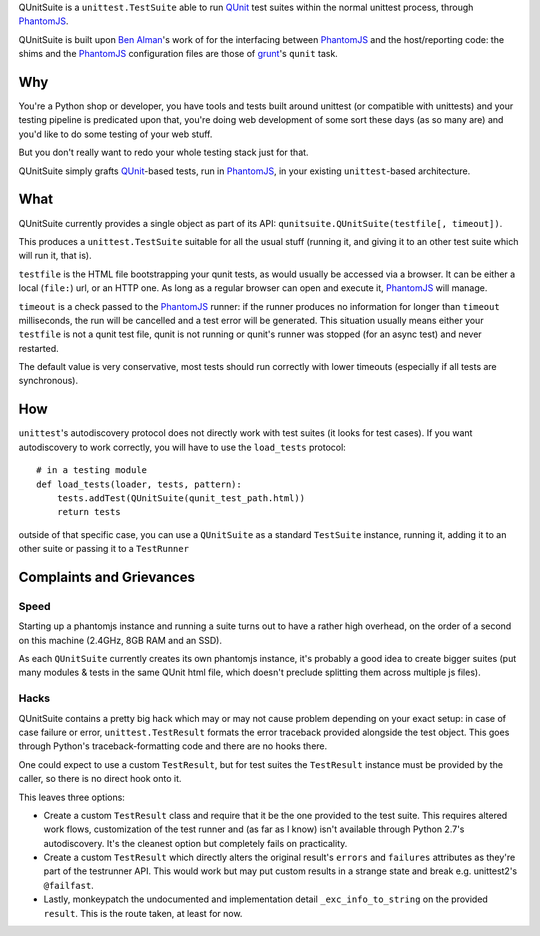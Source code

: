 QUnitSuite is a ``unittest.TestSuite`` able to run QUnit_ test suites
within the normal unittest process, through PhantomJS_.

QUnitSuite is built upon `Ben Alman`_'s work of for the interfacing
between PhantomJS_ and the host/reporting code: the shims and the
PhantomJS_ configuration files are those of grunt_'s ``qunit`` task.

Why
---

You're a Python shop or developer, you have tools and tests built
around unittest (or compatible with unittests) and your testing
pipeline is predicated upon that, you're doing web development of some
sort these days (as so many are) and you'd like to do some testing of
your web stuff.

But you don't really want to redo your whole testing stack just for
that.

QUnitSuite simply grafts QUnit_-based tests, run in PhantomJS_, in
your existing ``unittest``-based architecture.

What
----

QUnitSuite currently provides a single object as part of its API:
``qunitsuite.QUnitSuite(testfile[, timeout])``.

This produces a ``unittest.TestSuite`` suitable for all the usual
stuff (running it, and giving it to an other test suite which will run
it, that is).

``testfile`` is the HTML file bootstrapping your qunit tests, as would
usually be accessed via a browser. It can be either a local
(``file:``) url, or an HTTP one. As long as a regular browser can open
and execute it, PhantomJS_ will manage.

``timeout`` is a check passed to the PhantomJS_ runner: if the runner
produces no information for longer than ``timeout`` milliseconds, the
run will be cancelled and a test error will be generated. This
situation usually means either your ``testfile`` is not a qunit test
file, qunit is not running or qunit's runner was stopped (for an async
test) and never restarted.

The default value is very conservative, most tests should run
correctly with lower timeouts (especially if all tests are
synchronous).

How
---

``unittest``'s autodiscovery protocol does not directly work with test
suites (it looks for test cases). If you want autodiscovery to work
correctly, you will have to use the ``load_tests`` protocol::

    # in a testing module
    def load_tests(loader, tests, pattern):
        tests.addTest(QUnitSuite(qunit_test_path.html))
        return tests

outside of that specific case, you can use a ``QUnitSuite`` as a
standard ``TestSuite`` instance, running it, adding it to an other
suite or passing it to a ``TestRunner``

Complaints and Grievances
-------------------------

Speed
~~~~~

Starting up a phantomjs instance and running a suite turns out to have
a rather high overhead, on the order of a second on this machine
(2.4GHz, 8GB RAM and an SSD).

As each ``QUnitSuite`` currently creates its own phantomjs instance,
it's probably a good idea to create bigger suites (put many modules &
tests in the same QUnit html file, which doesn't preclude splitting
them across multiple js files).

Hacks
~~~~~

QUnitSuite contains a pretty big hack which may or may not cause
problem depending on your exact setup: in case of case failure or
error, ``unittest.TestResult`` formats the error traceback provided
alongside the test object. This goes through Python's
traceback-formatting code and there are no hooks there.

One could expect to use a custom ``TestResult``, but for test suites
the ``TestResult`` instance must be provided by the caller, so there
is no direct hook onto it.

This leaves three options:

* Create a custom ``TestResult`` class and require that it be the one
  provided to the test suite. This requires altered work flows,
  customization of the test runner and (as far as I know) isn't
  available through Python 2.7's autodiscovery. It's the cleanest
  option but completely fails on practicality.

* Create a custom ``TestResult`` which directly alters the original
  result's ``errors`` and ``failures`` attributes as they're part of
  the testrunner API. This would work but may put custom results in a
  strange state and break e.g. unittest2's ``@failfast``.

* Lastly, monkeypatch the undocumented and implementation detail
  ``_exc_info_to_string`` on the provided ``result``. This is the
  route taken, at least for now.

.. _QUnit: http://qunitjs.com/

.. _PhantomJS: http://phantomjs.org/

.. _Ben Alman: http://benalman.com/

.. _grunt: http://gruntjs.com/
